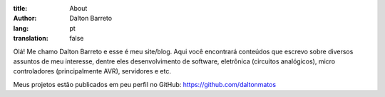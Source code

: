 :title: About
:author: Dalton Barreto
:lang: pt
:translation: false



Olá! Me chamo Dalton Barreto e esse é meu site/blog. Aqui você encontrará conteúdos que escrevo sobre diversos assuntos de meu interesse, dentre eles desenvolvimento de software, eletrônica (circuitos analógicos), micro controladores (principalmente AVR), servidores e etc.

Meus projetos estão publicados em peu perfil no GitHub: https://github.com/daltonmatos

